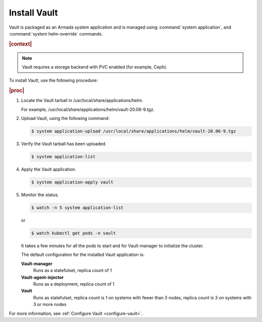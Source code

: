 
.. ngo1596216203295
.. _install-vault:

=============
Install Vault
=============

Vault is packaged as an Armada system application and is managed using
:command:`system application`, and :command:`system helm-override` commands.

.. rubric:: |context|

.. note::
    Vault requires a storage backend with PVC enabled \(for example, Ceph\).

To install Vault, use the following procedure:

.. rubric:: |proc|

#.  Locate the Vault tarball in /usr/local/share/applications/helm.

    For example, /usr/local/share/applications/helm/vault-20.06-9.tgz.

#.  Upload Vault, using the following command:

    .. code-block:: none

        $ system application-upload /usr/local/share/applications/helm/vault-20.06-9.tgz

#.  Verify the Vault tarball has been uploaded.

    .. code-block:: none

        $ system application-list

#.  Apply the Vault application.

    .. code-block:: none

        $ system application-apply vault

#.  Monitor the status.

    .. code-block:: none

        $ watch -n 5 system application-list

    or

    .. code-block:: none

        $ watch kubectl get pods -n vault

    It takes a few minutes for all the pods to start and for Vault-manager
    to initialize the cluster.

    The default configuration for the installed Vault application is:

    **Vault-manager**
        Runs as a statefulset, replica count of 1

    **Vault-agent-injector**
        Runs as a deployment, replica count of 1

    **Vault**
        Runs as statefulset, replica count is 1 on systems with fewer
        than 3 nodes, replica count is 3 on systems with 3 or more nodes


For more information, see :ref:`Configure Vault <configure-vault>`.


